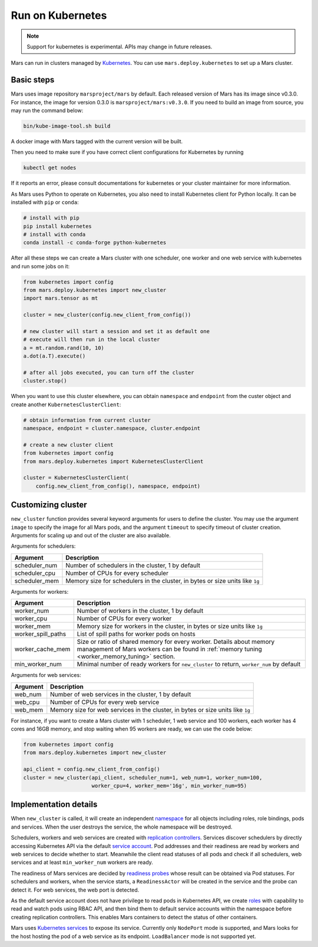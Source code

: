 Run on Kubernetes
=================

.. note::

    Support for kubernetes is experimental. APIs may change in future releases.

Mars can run in clusters managed by `Kubernetes <https://kubernetes.io>`_. You
can use ``mars.deploy.kubernetes`` to set up a Mars cluster.

Basic steps
-----------
Mars uses image repository ``marsproject/mars`` by default. Each released
version of Mars has its image since v0.3.0. For instance, the image for version
0.3.0 is ``marsproject/mars:v0.3.0``.  If you need to build an image from
source, you may run the command below:

.. code-block:: bash

    bin/kube-image-tool.sh build

A docker image with Mars tagged with the current version will be built.

Then you need to make sure if you have correct client configurations for
Kubernetes by running

.. code-block::

    kubectl get nodes

If it reports an error, please consult documentations for kubernetes or your
cluster maintainer for more information.

As Mars uses Python to operate on Kubernetes, you also need to install
Kubernetes client for Python locally. It can be installed with ``pip`` or
``conda``:

.. code-block:: bash

    # install with pip
    pip install kubernetes
    # install with conda
    conda install -c conda-forge python-kubernetes

After all these steps we can create a Mars cluster with one scheduler, one
worker and one web service with kubernetes and run some jobs on it:

.. code-block:: python

    from kubernetes import config
    from mars.deploy.kubernetes import new_cluster
    import mars.tensor as mt

    cluster = new_cluster(config.new_client_from_config())

    # new cluster will start a session and set it as default one
    # execute will then run in the local cluster
    a = mt.random.rand(10, 10)
    a.dot(a.T).execute()

    # after all jobs executed, you can turn off the cluster
    cluster.stop()

When you want to use this cluster elsewhere, you can obtain ``namespace`` and
``endpoint`` from the custer object and create another
``KubernetesClusterClient``:

.. code-block:: python

    # obtain information from current cluster
    namespace, endpoint = cluster.namespace, cluster.endpoint

    # create a new cluster client
    from kubernetes import config
    from mars.deploy.kubernetes import KubernetesClusterClient

    cluster = KubernetesClusterClient(
        config.new_client_from_config(), namespace, endpoint)

Customizing cluster
-------------------
``new_cluster`` function provides several keyword arguments for users to define
the cluster. You may use the argument ``image`` to specify the image for all
Mars pods, and the argument ``timeout`` to specify timeout of cluster creation.
Arguments for scaling up and out of the cluster are also available.

Arguments for schedulers:

+------------------+----------------------------------------------------------------+
| Argument         | Description                                                    |
+==================+================================================================+
| scheduler_num    | Number of schedulers in the cluster, 1 by default              |
+------------------+----------------------------------------------------------------+
| scheduler_cpu    | Number of CPUs for every scheduler                             |
+------------------+----------------------------------------------------------------+
| scheduler_mem    | Memory size for schedulers in the cluster, in bytes or size    |
|                  | units like ``1g``                                              |
+------------------+----------------------------------------------------------------+

Arguments for workers:

+--------------------+----------------------------------------------------------------+
| Argument           | Description                                                    |
+====================+================================================================+
| worker_num         | Number of workers in the cluster, 1 by default                 |
+--------------------+----------------------------------------------------------------+
| worker_cpu         | Number of CPUs for every worker                                |
+--------------------+----------------------------------------------------------------+
| worker_mem         | Memory size for workers in the cluster, in bytes or size units |
|                    | like ``1g``                                                    |
+--------------------+----------------------------------------------------------------+
| worker_spill_paths | List of spill paths for worker pods on hosts                   |
+--------------------+----------------------------------------------------------------+
| worker_cache_mem   | Size or ratio of shared memory for every worker. Details about |
|                    | memory management of Mars workers can be found in :ref:`memory |
|                    | tuning <worker_memory_tuning>` section.                        |
+--------------------+----------------------------------------------------------------+
| min_worker_num     | Minimal number of ready workers for ``new_cluster`` to return, |
|                    | ``worker_num`` by default                                      |
+--------------------+----------------------------------------------------------------+

Arguments for web services:

+------------------+----------------------------------------------------------------+
| Argument         | Description                                                    |
+==================+================================================================+
| web_num          | Number of web services in the cluster, 1 by default            |
+------------------+----------------------------------------------------------------+
| web_cpu          | Number of CPUs for every web service                           |
+------------------+----------------------------------------------------------------+
| web_mem          | Memory size for web services in the cluster, in bytes or size  |
|                  | units like ``1g``                                              |
+------------------+----------------------------------------------------------------+

For instance, if you want to create a Mars cluster with 1 scheduler, 1 web
service and 100 workers, each worker has 4 cores and 16GB memory, and stop
waiting when 95 workers are ready, we can use the code below:

.. code-block:: python

    from kubernetes import config
    from mars.deploy.kubernetes import new_cluster

    api_client = config.new_client_from_config()
    cluster = new_cluster(api_client, scheduler_num=1, web_num=1, worker_num=100,
                          worker_cpu=4, worker_mem='16g', min_worker_num=95)

Implementation details
----------------------
When ``new_cluster`` is called, it will create an independent `namespace
<https://kubernetes.io/docs/concepts/overview/working-with-objects/namespaces/>`_
for all objects including roles, role bindings, pods and services. When the
user destroys the service, the whole namespace will be destroyed.

Schedulers, workers and web services are created with `replication controllers
<https://kubernetes.io/docs/concepts/workloads/controllers/replicationcontroller/>`_.
Services discover schedulers by directly accessing Kubernetes API via the
default `service account
<https://kubernetes.io/docs/tasks/configure-pod-container/configure-service-account/>`_.
Pod addresses and their readiness are read by workers and web services to
decide whether to start. Meanwhile the client read statuses of all pods and
check if all schedulers, web services and at least ``min_worker_num`` workers
are ready.

The readiness of Mars services are decided by `readiness probes
<https://kubernetes.io/docs/tasks/configure-pod-container/configure-liveness-readiness-probes/>`_
whose result can be obtained via Pod statuses. For schedulers and workers, when
the service starts, a ``ReadinessActor`` will be created in the service and the
probe can detect it. For web services, the web port is detected.

As the default service account does not have privilege to read pods in
Kubernetes API, we create `roles
<https://kubernetes.io/docs/reference/access-authn-authz/rbac/>`_ with
capability to read and watch pods using RBAC API, and then bind them to default
service accounts within the namespace before creating replication controllers.
This enables Mars containers to detect the status of other containers.

Mars uses `Kubernetes services
<https://kubernetes.io/docs/concepts/services-networking/service/>`_ to expose
its service. Currently only ``NodePort`` mode is supported, and Mars looks for
the host hosting the pod of a web service as its endpoint. ``LoadBalancer``
mode is not supported yet.
